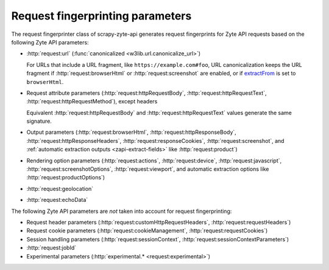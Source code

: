 .. _fingerprint-params:

=================================
Request fingerprinting parameters
=================================

The request fingerprinter class of scrapy-zyte-api generates request
fingerprints for Zyte API requests based on the following Zyte API parameters:

-   :http:`request:url` (:func:`canonicalized <w3lib.url.canonicalize_url>`)

    For URLs that include a URL fragment, like ``https://example.com#foo``, URL
    canonicalization keeps the URL fragment if :http:`request:browserHtml` or
    :http:`request:screenshot` are enabled, or if extractFrom_ is set to
    ``browserHtml``.

    .. _extractFrom: https://docs.zyte.com/zyte-api/usage/extract.html#extraction-source

-   Request attribute parameters (:http:`request:httpRequestBody`,
    :http:`request:httpRequestText`, :http:`request:httpRequestMethod`), except
    headers

    Equivalent :http:`request:httpRequestBody` and
    :http:`request:httpRequestText` values generate the same signature.

-   Output parameters (:http:`request:browserHtml`,
    :http:`request:httpResponseBody`, :http:`request:httpResponseHeaders`,
    :http:`request:responseCookies`, :http:`request:screenshot`, and
    :ref:`automatic extraction outputs <zapi-extract-fields>` like
    :http:`request:product`)

-   Rendering option parameters (:http:`request:actions`,
    :http:`request:device`, :http:`request:javascript`,
    :http:`request:screenshotOptions`, :http:`request:viewport`, and automatic
    extraction options like :http:`request:productOptions`)

-   :http:`request:geolocation`

-   :http:`request:echoData`

The following Zyte API parameters are *not* taken into account for request
fingerprinting:

-   Request header parameters (:http:`request:customHttpRequestHeaders`,
    :http:`request:requestHeaders`)

-   Request cookie parameters (:http:`request:cookieManagement`,
    :http:`request:requestCookies`)

-   Session handling parameters (:http:`request:sessionContext`,
    :http:`request:sessionContextParameters`)

-   :http:`request:jobId`

-   Experimental parameters (:http:`experimental.* <request:experimental>`)
